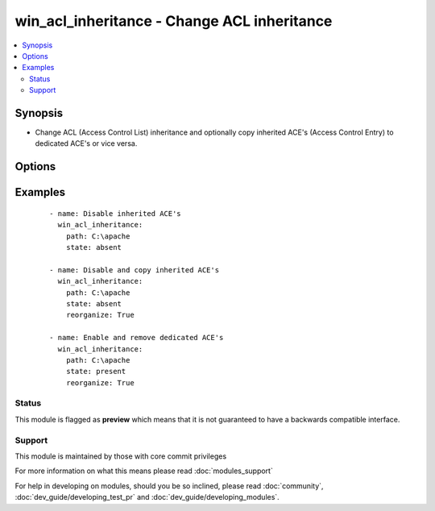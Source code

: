 .. _win_acl_inheritance:


win_acl_inheritance - Change ACL inheritance
++++++++++++++++++++++++++++++++++++++++++++

.. versionadded:: 2.1


.. contents::
   :local:
   :depth: 2


Synopsis
--------

* Change ACL (Access Control List) inheritance and optionally copy inherited ACE's (Access Control Entry) to dedicated ACE's or vice versa.




Options
-------

.. raw:: html

    <table border=1 cellpadding=4>
    <tr>
    <th class="head">parameter</th>
    <th class="head">required</th>
    <th class="head">default</th>
    <th class="head">choices</th>
    <th class="head">comments</th>
    </tr>
                <tr><td>path<br/><div style="font-size: small;"></div></td>
    <td>yes</td>
    <td></td>
        <td></td>
        <td><div>Path to be used for changing inheritance</div>        </td></tr>
                <tr><td>reorganize<br/><div style="font-size: small;"></div></td>
    <td>no</td>
    <td></td>
        <td><ul><li>False</li><li>True</li></ul></td>
        <td><div>For P(state) = <em>absent</em>, indicates if the inherited ACE's should be copied from the parent directory. This is necessary (in combination with removal) for a simple ACL instead of using multiple ACE deny entries.</div><div>For P(state) = <em>present</em>, indicates if the inherited ACE's should be deduplicated compared to the parent directory. This removes complexity of the ACL structure.</div>        </td></tr>
                <tr><td>state<br/><div style="font-size: small;"></div></td>
    <td>no</td>
    <td>absent</td>
        <td><ul><li>present</li><li>absent</li></ul></td>
        <td><div>Specify whether to enable <em>present</em> or disable <em>absent</em> ACL inheritance</div>        </td></tr>
        </table>
    </br>



Examples
--------

 ::

    - name: Disable inherited ACE's
      win_acl_inheritance:
        path: C:\apache
        state: absent
    
    - name: Disable and copy inherited ACE's
      win_acl_inheritance:
        path: C:\apache
        state: absent
        reorganize: True
    
    - name: Enable and remove dedicated ACE's
      win_acl_inheritance:
        path: C:\apache
        state: present
        reorganize: True





Status
~~~~~~

This module is flagged as **preview** which means that it is not guaranteed to have a backwards compatible interface.


Support
~~~~~~~

This module is maintained by those with core commit privileges

For more information on what this means please read :doc:`modules_support`


For help in developing on modules, should you be so inclined, please read :doc:`community`, :doc:`dev_guide/developing_test_pr` and :doc:`dev_guide/developing_modules`.
